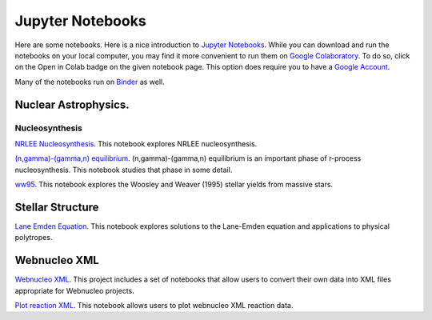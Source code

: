 .. _jupyter_notebooks:

Jupyter Notebooks
=================

Here are some notebooks.  Here is a nice introduction to
`Jupyter Notebooks <https://www.codecademy.com/articles/how-to-use-jupyter-notebooks>`_.  While you can download and run the notebooks on your local computer,
you may find it more convenient to run them on
`Google Colaboratory <https://colab.research.google.com/notebooks/intro.ipynb>`_.
To do so, click on the Open in Colab badge on the given notebook page.
This option does require you to have a
`Google Account <https://www.google.com/account/about/>`_.

Many of the notebooks run on `Binder <https://mybinder.org>`_ as well.

Nuclear Astrophysics.
---------------------

Nucleosynthesis
...............

`NRLEE Nucleosynthesis <https://github.com/mbradle/NRLEE-Nucleosynthesis>`_.
This notebook explores NRLEE nucleosynthesis.

`(n,gamma)-(gamma,n) equilibrium <https://github.com/mengkel/ng-gn-abundances>`_.
(n,gamma)-(gamma,n) equilibrium is an important phase of r-process nucleosynthesis.  This notebook studies that phase in some detail.

`ww95 <https://github.com/mbradle/ww95>`_.
This notebook explores the Woosley and Weaver (1995) stellar yields from
massive stars.

Stellar Structure
------------------

`Lane Emden Equation <https://github.com/jaadt7/Lane_Emden>`_.
This notebook explores solutions to the Lane-Emden equation and applications to
physical polytropes.


Webnucleo XML
-------------

`Webnucleo XML <https://github.com/mbradle/webnucleo_xml>`_.  This project
includes a set of
notebooks that allow users to convert their own data into XML files appropriate
for Webnucleo projects.

`Plot reaction XML <https://github.com/mbradle/plot_reaction_xml>`_.
This notebook allows users to plot webnucleo XML reaction data.
